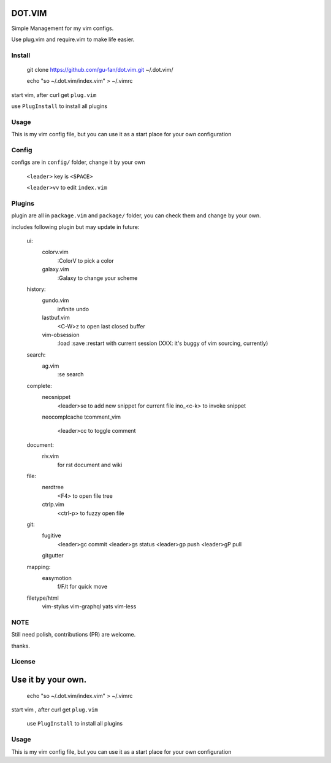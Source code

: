DOT.VIM
=======

Simple Management for my vim configs.

Use plug.vim and require.vim to make life easier.

Install
~~~~~~~


    git clone https://github.com/gu-fan/dot.vim.git ~/.dot.vim/

    echo "so ~/.dot.vim/index.vim" > ~/.vimrc


start vim, after curl get ``plug.vim``

use ``PlugInstall`` to install all plugins


Usage
~~~~~

This is my vim config file, but you can use it as a start place for your own configuration

Config
~~~~~~

configs are in ``config/`` folder, change it by your own

    ``<leader>`` key is ``<SPACE>``

    ``<leader>vv`` to edit ``index.vim``

Plugins
~~~~~~~


plugin are all in ``package.vim`` and ``package/`` folder, you can check them and change by your own.


includes following plugin but may update in future:


    ui: 
        colorv.vim
            :ColorV to pick a color
        galaxy.vim
            :Galaxy to change your scheme

    history:
        gundo.vim
            infinite undo
        lastbuf.vim
            <C-W>z to open last closed buffer
        vim-obsession
            :load
            :save
            :restart
            with current session (XXX: it's buggy of vim sourcing, currently)

    search:
        ag.vim
            :se     search

    complete:
        neosnippet
            <leader>se to add new snippet for current file
            ino_<c-k> to invoke snippet
        neocomplcache
        tcomment_vim
            <leader>cc to toggle comment

    document:
        riv.vim
            for rst document and wiki
    file:
        nerdtree
            <F4> to open file tree
        ctrlp.vim
            <ctrl-p> to fuzzy open file
    git:
        fugitive
            <leader>gc commit
            <leader>gs status
            <leader>gp push
            <leader>gP pull
        gitgutter
    mapping:
        easymotion
            f/F/t for quick move


    filetype/html
        vim-stylus
        vim-graphql
        yats
        vim-less

    
NOTE
~~~~

Still need polish, contributions (PR) are welcome.

thanks.


License
~~~~~~~

Use it by your own.
=======

    echo "so ~/.dot.vim/index.vim" > ~/.vimrc


start vim , after curl get ``plug.vim``

    use ``PlugInstall`` to install all plugins



Usage
~~~~~


This is my vim config file, but you can use it as a start place for your own configuration


